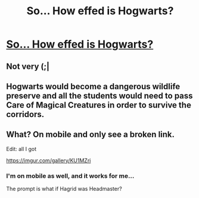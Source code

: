 #+TITLE: So... How effed is Hogwarts?

* [[/r/harrypotter/comments/ebnik6/hagrid_as_headmaster_of_hogwarts/][So... How effed is Hogwarts?]]
:PROPERTIES:
:Author: FavChanger
:Score: 3
:DateUnix: 1576589376.0
:DateShort: 2019-Dec-17
:FlairText: Prompt
:END:

** Not very (;|
:PROPERTIES:
:Author: CaptJCat33
:Score: 2
:DateUnix: 1576630528.0
:DateShort: 2019-Dec-18
:END:


** Hogwarts would become a dangerous wildlife preserve and all the students would need to pass Care of Magical Creatures in order to survive the corridors.
:PROPERTIES:
:Author: paper0wl
:Score: 1
:DateUnix: 1576623707.0
:DateShort: 2019-Dec-18
:END:


** What? On mobile and only see a broken link.

Edit: all I got

[[https://imgur.com/gallery/KU1MZri]]
:PROPERTIES:
:Author: drsmilegood
:Score: 1
:DateUnix: 1576592574.0
:DateShort: 2019-Dec-17
:END:

*** I'm on mobile as well, and it works for me...

The prompt is what if Hagrid was Headmaster?
:PROPERTIES:
:Author: FavChanger
:Score: 1
:DateUnix: 1576592696.0
:DateShort: 2019-Dec-17
:END:
